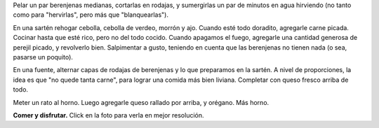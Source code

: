 .. title: Pastel de berenjenas
.. date: 2012-01-13 22:46:42
.. tags: comida, cocina

Pelar un par berenjenas medianas, cortarlas en rodajas, y sumergirlas un par de minutos en agua hirviendo (no tanto como para "hervirlas", pero más que "blanquearlas").

En una sartén rehogar cebolla, cebolla de verdeo, morrón y ajo. Cuando esté todo doradito, agregarle carne picada. Cocinar hasta que esté rico, pero no del todo cocido. Cuando apagamos el fuego, agregarle una cantidad generosa de perejil picado, y revolverlo bien. Salpimentar a gusto, teniendo en cuenta que las berenjenas no tienen nada (o sea, pasarse un poquito).

En una fuente, alternar capas de rodajas de berenjenas y lo que preparamos en la sartén. A nivel de proporciones, la idea es que "no quede tanta carne", para lograr una comida más bien liviana. Completar con queso fresco arriba de todo.

Meter un rato al horno. Luego agregarle queso rallado por arriba, y orégano. Más horno.

.. image:: /images/pastel-berenjena.jpg
    :alt: Pastel de berenjenas
    :target: http://www.flickr.com/photos/54757453@N00/sets/72157628170468097/

**Comer y disfrutar.** Click en la foto para verla en mejor resolución.
